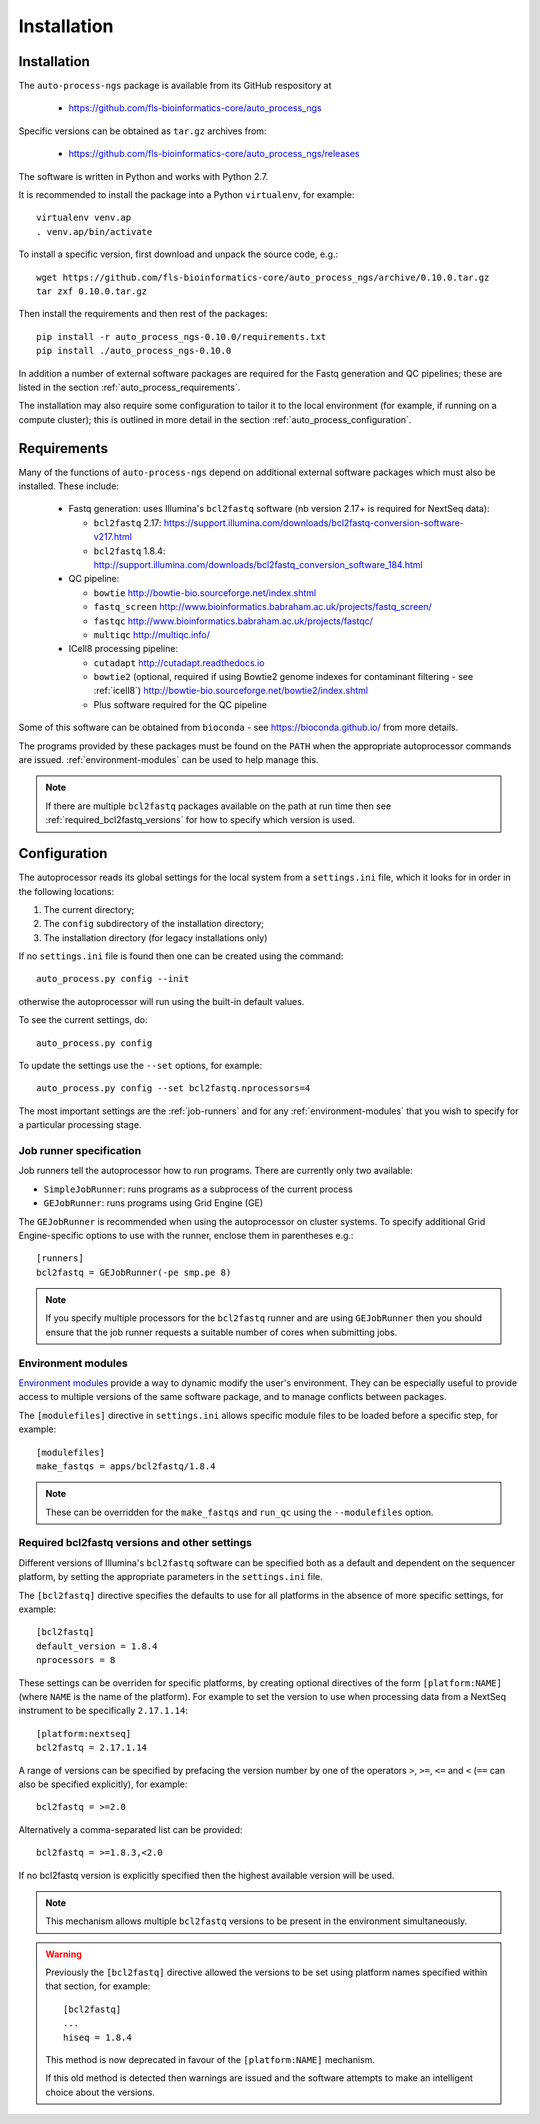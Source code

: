 Installation
============

.. _auto_process_installation:

Installation
************

The ``auto-process-ngs`` package is available from its GitHub respository at

 * https://github.com/fls-bioinformatics-core/auto_process_ngs

Specific versions can be obtained as ``tar.gz`` archives from:

 * https://github.com/fls-bioinformatics-core/auto_process_ngs/releases

The software is written in Python and works with Python 2.7.

It is recommended to install the package into a Python ``virtualenv``, for
example::

    virtualenv venv.ap
    . venv.ap/bin/activate

To install a specific version, first download and unpack the source code,
e.g.::

    wget https://github.com/fls-bioinformatics-core/auto_process_ngs/archive/0.10.0.tar.gz
    tar zxf 0.10.0.tar.gz

Then install the requirements and then rest of the packages::

    pip install -r auto_process_ngs-0.10.0/requirements.txt
    pip install ./auto_process_ngs-0.10.0

In addition a number of external software packages are required for the
Fastq generation and QC pipelines; these are listed in the section
:ref:`auto_process_requirements`.

The installation may also require some configuration to tailor it to the
local environment (for example, if running on a compute cluster); this is
outlined in more detail in the section :ref:`auto_process_configuration`.

.. _auto_process_requirements:

Requirements
************

Many of the functions of ``auto-process-ngs`` depend on additional external
software packages which must also be installed. These include:

 * Fastq generation: uses Illumina's ``bcl2fastq`` software (nb version
   2.17+ is required for NextSeq data):

   - ``bcl2fastq`` 2.17: https://support.illumina.com/downloads/bcl2fastq-conversion-software-v217.html
   - ``bcl2fastq`` 1.8.4: http://support.illumina.com/downloads/bcl2fastq_conversion_software_184.html

 * QC pipeline:

   - ``bowtie`` http://bowtie-bio.sourceforge.net/index.shtml
   - ``fastq_screen`` http://www.bioinformatics.babraham.ac.uk/projects/fastq_screen/
   - ``fastqc`` http://www.bioinformatics.babraham.ac.uk/projects/fastqc/
   - ``multiqc`` http://multiqc.info/

 * ICell8 processing pipeline:

   - ``cutadapt`` http://cutadapt.readthedocs.io
   - ``bowtie2`` (optional, required if using Bowtie2 genome indexes
     for contaminant filtering - see :ref:`icell8`)
     http://bowtie-bio.sourceforge.net/bowtie2/index.shtml
   - Plus software required for the QC pipeline

Some of this software can be obtained from ``bioconda`` - see
https://bioconda.github.io/ from more details.

The programs provided by these packages must be found on the ``PATH`` when
the appropriate autoprocessor commands are issued. :ref:`environment-modules`
can be used to help manage this.

..  note::

    If there are multiple ``bcl2fastq`` packages available on the path
    at run time then see :ref:`required_bcl2fastq_versions` for how to
    specify which version is used.

.. _auto_process_configuration:

Configuration
*************

The autoprocessor reads its global settings for the local system from a
``settings.ini`` file, which it looks for in order in the following
locations:

1. The current directory;
2. The ``config`` subdirectory of the installation directory;
3. The installation directory (for legacy installations only)

If no ``settings.ini`` file is found then one can be created using the
command::

    auto_process.py config --init

otherwise the autoprocessor will run using the built-in default values.

To see the current settings, do::

    auto_process.py config

To update the settings use the ``--set`` options, for example::

    auto_process.py config --set bcl2fastq.nprocessors=4

The most important settings are the :ref:`job-runners` and for any
:ref:`environment-modules` that you wish to specify for a particular
processing stage.

.. _job-runners:

Job runner specification
------------------------

Job runners tell the autoprocessor how to run programs. There are
currently only two available:

* ``SimpleJobRunner``: runs programs as a subprocess of the current process
* ``GEJobRunner``: runs programs using Grid Engine (GE)

The ``GEJobRunner`` is recommended when using the autoprocessor on cluster
systems. To specify additional Grid Engine-specific options to use with
the runner, enclose them in parentheses e.g.::

    [runners]
    bcl2fastq = GEJobRunner(-pe smp.pe 8)

.. note::

   If you specify multiple processors for the ``bcl2fastq`` runner and are
   using ``GEJobRunner`` then you should ensure that the job runner requests
   a suitable number of cores when submitting jobs.

.. _environment-modules:

Environment modules
-------------------

`Environment modules <http://modules.sourceforge.net/>`_ provide a way to
dynamic modify the user's environment. They can be especially useful to
provide access to multiple versions of the same software package, and to
manage conflicts between packages.

The ``[modulefiles]`` directive in ``settings.ini`` allows specific module
files to be loaded before a specific step, for example::

    [modulefiles]
    make_fastqs = apps/bcl2fastq/1.8.4

.. note::

   These can be overridden for the ``make_fastqs`` and ``run_qc`` using
   the ``--modulefiles`` option.

.. _required_bcl2fastq_versions:

Required bcl2fastq versions and other settings
----------------------------------------------

Different versions of Illumina's ``bcl2fastq`` software can be specified
both as a default and dependent on the sequencer platform, by setting the
appropriate parameters in the ``settings.ini`` file.

The ``[bcl2fastq]`` directive specifies the defaults to use for all
platforms in the absence of more specific settings, for example::

    [bcl2fastq]
    default_version = 1.8.4
    nprocessors = 8

These settings can be overriden for specific platforms, by creating optional
directives of the form ``[platform:NAME]`` (where ``NAME`` is the name of the
platform). For example to set the version to use when processing data from a
NextSeq instrument to be specifically ``2.17.1.14``::

    [platform:nextseq]
    bcl2fastq = 2.17.1.14

A range of versions can be specified by prefacing the version number by
one of the operators ``>``, ``>=``, ``<=`` and ``<`` (``==`` can also be
specified explicitly), for example::

    bcl2fastq = >=2.0

Alternatively a comma-separated list can be provided::

    bcl2fastq = >=1.8.3,<2.0

If no bcl2fastq version is explicitly specified then the highest available
version will be used.

.. note::

   This mechanism allows multiple ``bcl2fastq`` versions to be present
   in the environment simultaneously.

.. warning::

   Previously the ``[bcl2fastq]`` directive allowed the versions to be
   set using platform names specified within that section, for example::

        [bcl2fastq]
        ...
        hiseq = 1.8.4

   This method is now deprecated in favour of the ``[platform:NAME]``
   mechanism.

   If this old method is detected then warnings are issued and the
   software attempts to make an intelligent choice about the versions.



